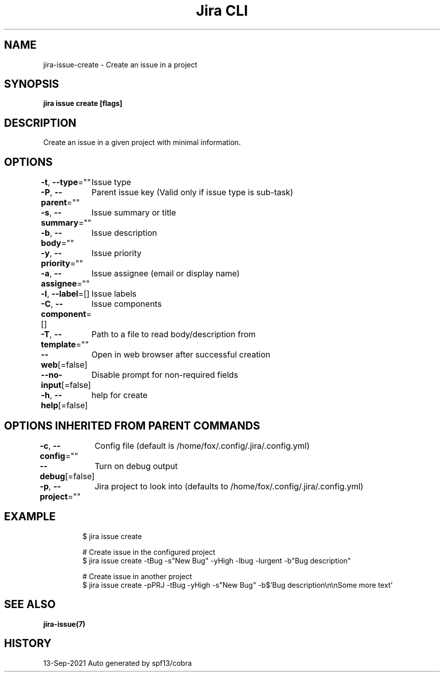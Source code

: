 .nh
.TH "Jira CLI" "7" "Sep 2021" "Auto generated by spf13/cobra" ""

.SH NAME
.PP
jira-issue-create - Create an issue in a project


.SH SYNOPSIS
.PP
\fBjira issue create [flags]\fP


.SH DESCRIPTION
.PP
Create an issue in a given project with minimal information.


.SH OPTIONS
.PP
\fB-t\fP, \fB--type\fP=""
	Issue type

.PP
\fB-P\fP, \fB--parent\fP=""
	Parent issue key (Valid only if issue type is sub-task)

.PP
\fB-s\fP, \fB--summary\fP=""
	Issue summary or title

.PP
\fB-b\fP, \fB--body\fP=""
	Issue description

.PP
\fB-y\fP, \fB--priority\fP=""
	Issue priority

.PP
\fB-a\fP, \fB--assignee\fP=""
	Issue assignee (email or display name)

.PP
\fB-l\fP, \fB--label\fP=[]
	Issue labels

.PP
\fB-C\fP, \fB--component\fP=[]
	Issue components

.PP
\fB-T\fP, \fB--template\fP=""
	Path to a file to read body/description from

.PP
\fB--web\fP[=false]
	Open in web browser after successful creation

.PP
\fB--no-input\fP[=false]
	Disable prompt for non-required fields

.PP
\fB-h\fP, \fB--help\fP[=false]
	help for create


.SH OPTIONS INHERITED FROM PARENT COMMANDS
.PP
\fB-c\fP, \fB--config\fP=""
	Config file (default is /home/fox/.config/.jira/.config.yml)

.PP
\fB--debug\fP[=false]
	Turn on debug output

.PP
\fB-p\fP, \fB--project\fP=""
	Jira project to look into (defaults to /home/fox/.config/.jira/.config.yml)


.SH EXAMPLE
.PP
.RS

.nf
$ jira issue create

# Create issue in the configured project
$ jira issue create -tBug -s"New Bug" -yHigh -lbug -lurgent -b"Bug description"

# Create issue in another project
$ jira issue create -pPRJ -tBug -yHigh -s"New Bug" -b$'Bug description\\n\\nSome more text'

.fi
.RE


.SH SEE ALSO
.PP
\fBjira-issue(7)\fP


.SH HISTORY
.PP
13-Sep-2021 Auto generated by spf13/cobra
